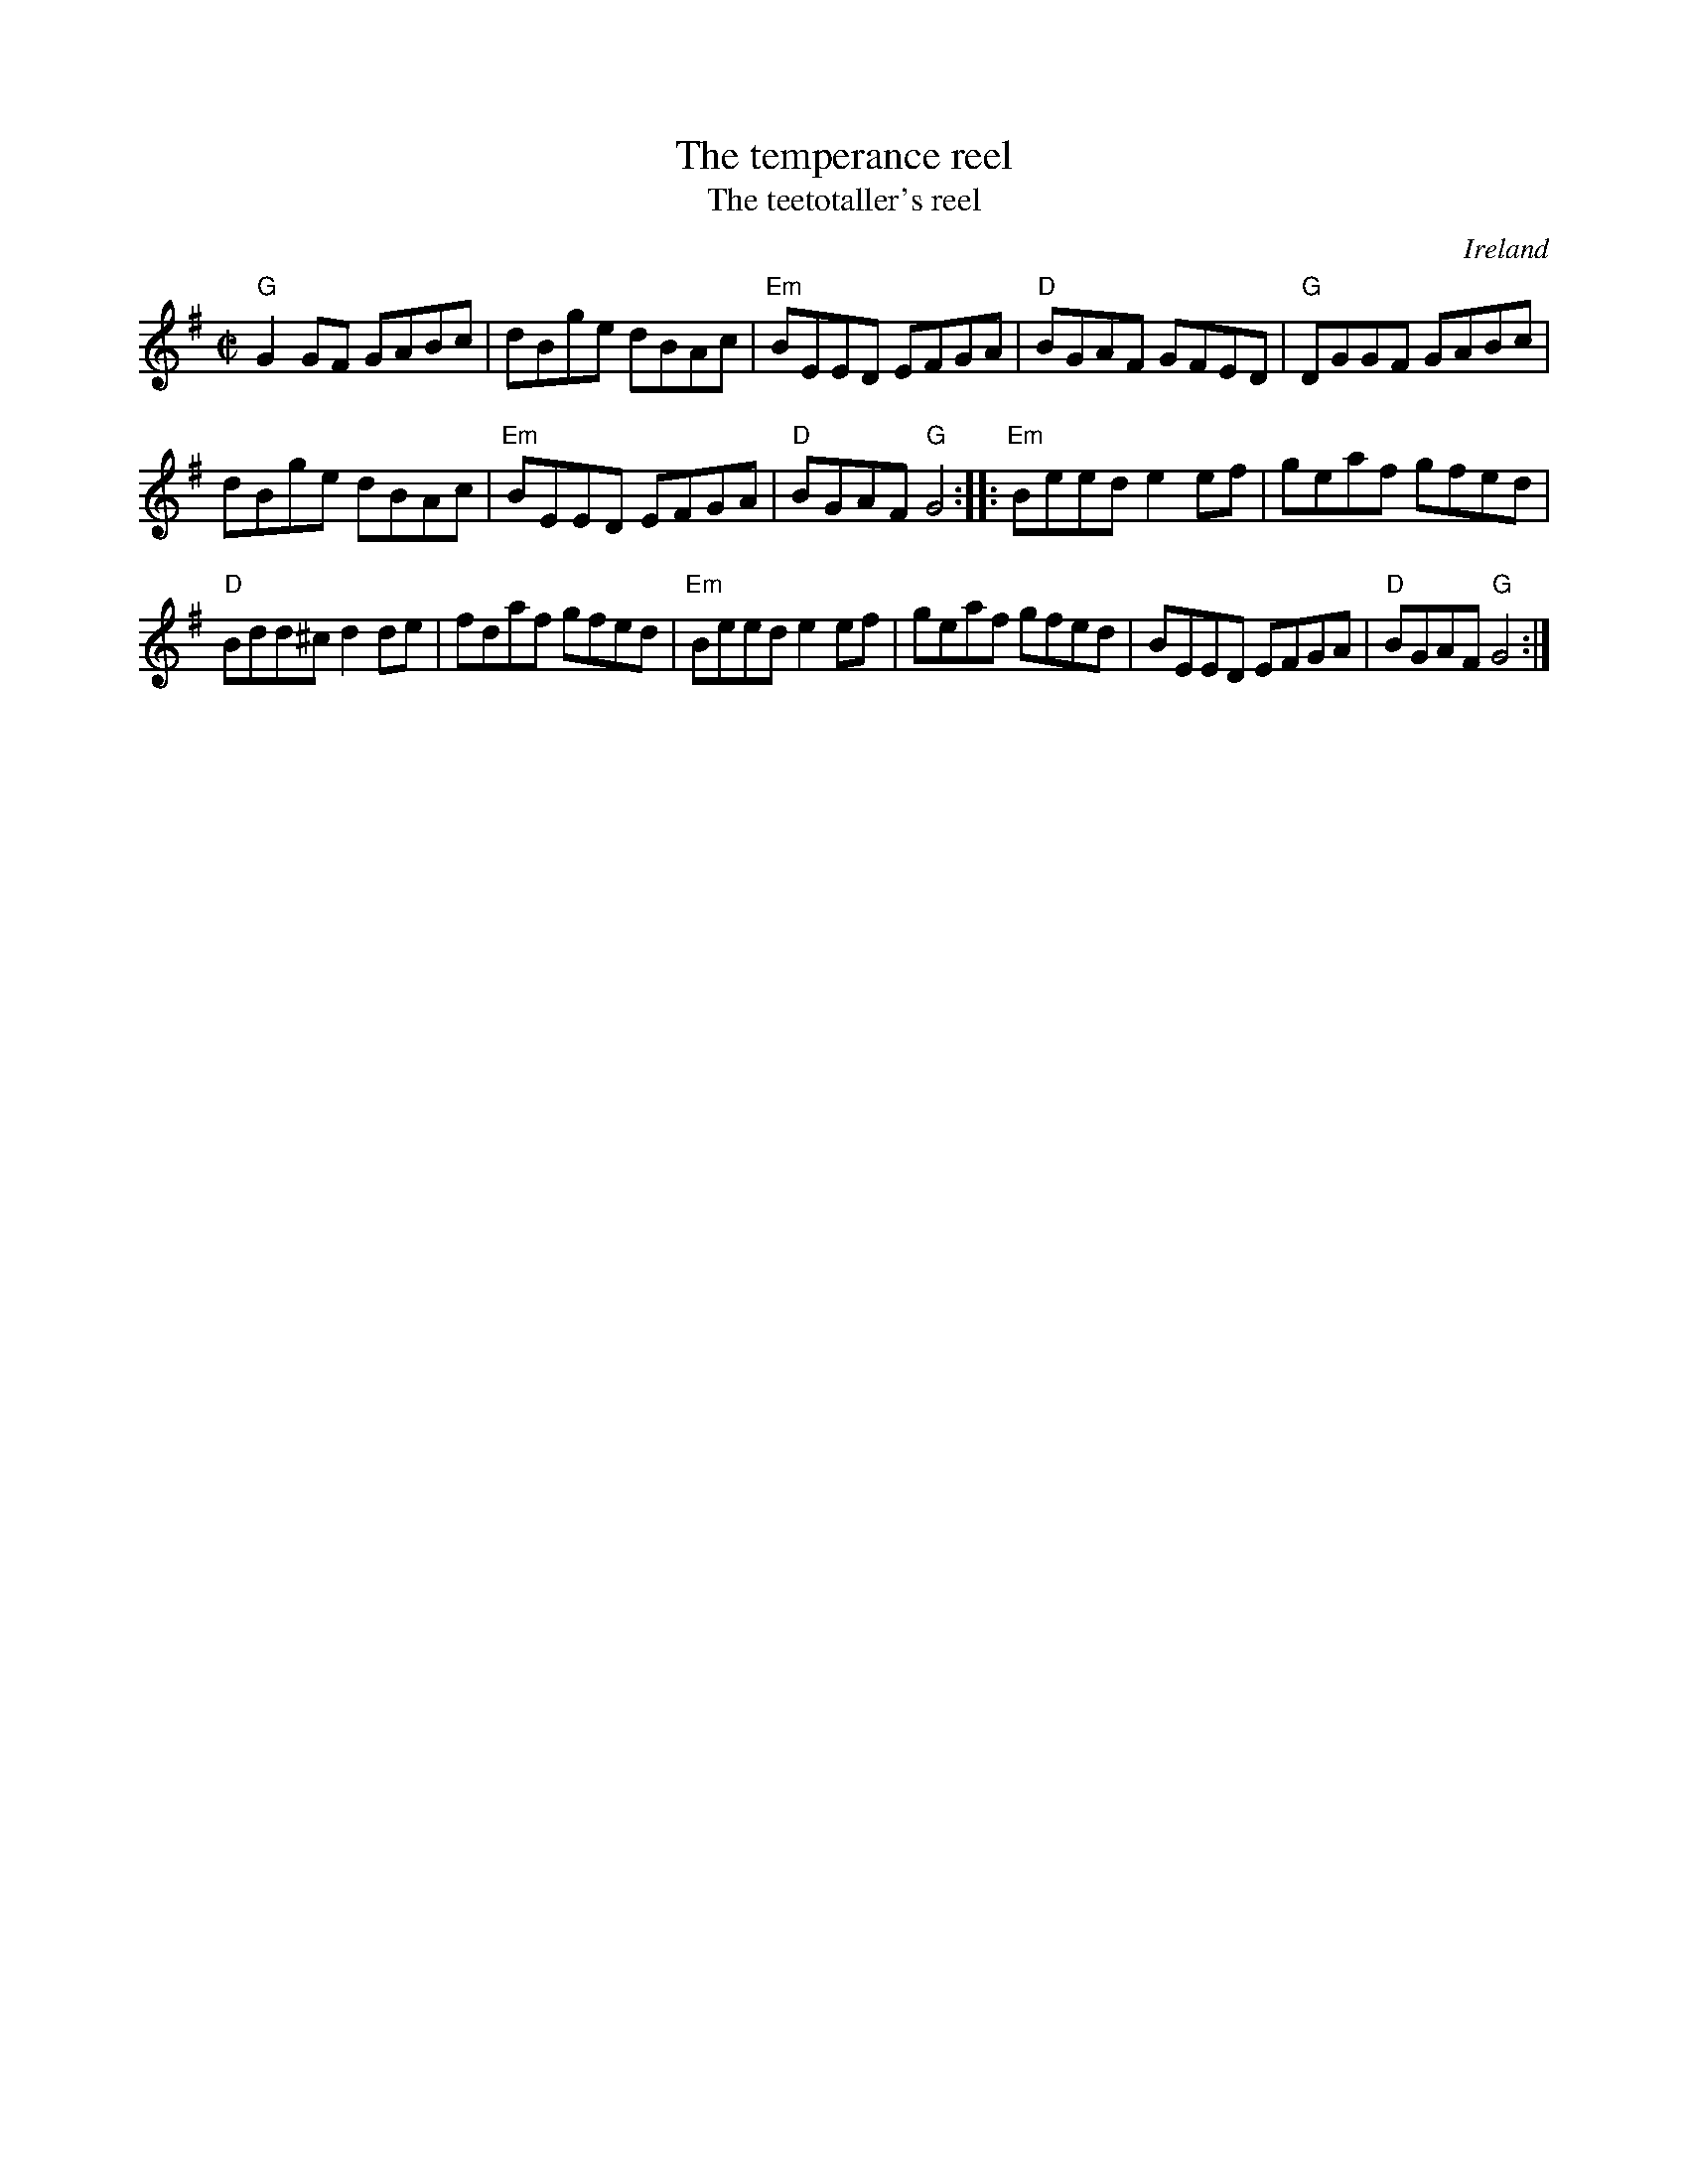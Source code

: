 X:316
T:The temperance reel
T:The teetotaller's reel
R:Reel
O:Ireland
S:New England Fiddler's Repertoire
B:New England Fiddler's Repertoire
Z:Transcription, rearrangement, chords:Mike Long
M:C|
L:1/8
K:G
"G"G2GF GABc|dBge dBAc|"Em"BEED EFGA|"D"BGAF GFED|\
"G"DGGF GABc|
dBge dBAc|"Em"BEED EFGA|"D"BGAF "G"G4:|\
|:"Em"Beed e2ef|geaf gfed|
"D"Bdd^c d2de|fdaf gfed|\
"Em"Beed e2ef|geaf gfed|BEED EFGA|"D"BGAF "G"G4:|
